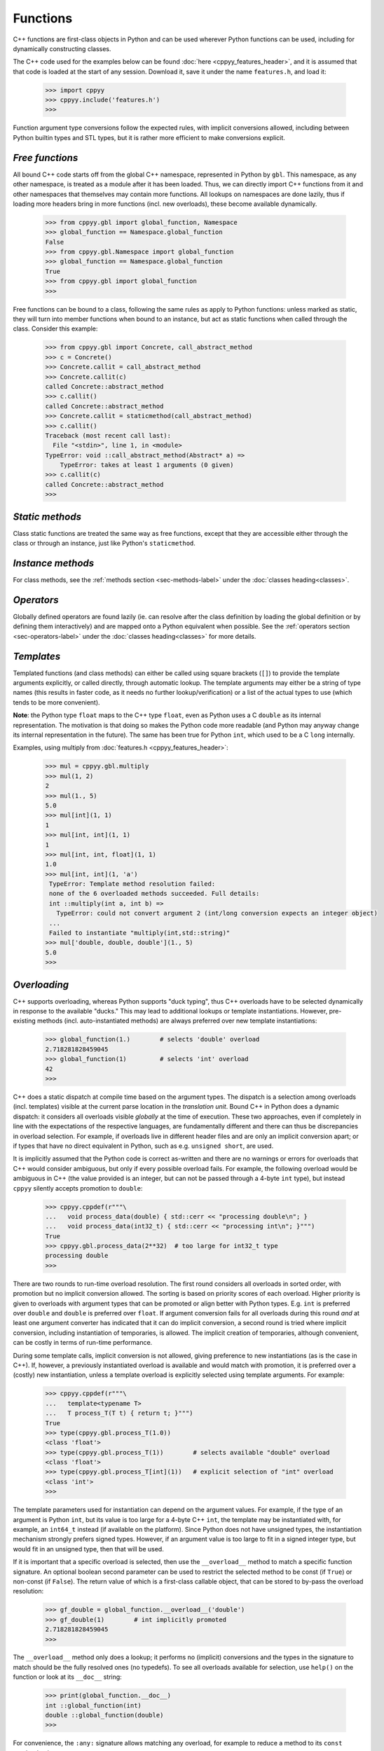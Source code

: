 .. _functions:


Functions
=========

C++ functions are first-class objects in Python and can be used wherever
Python functions can be used, including for dynamically constructing
classes.

The C++ code used for the examples below can be found
:doc:`here <cppyy_features_header>`, and it is assumed that that code is
loaded at the start of any session.
Download it, save it under the name ``features.h``, and load it:

  .. code-block:: python

    >>> import cppyy
    >>> cppyy.include('features.h')
    >>>

Function argument type conversions follow the expected rules, with implicit
conversions allowed, including between Python builtin types and STL types,
but it is rather more efficient to make conversions explicit.


`Free functions`
----------------

All bound C++ code starts off from the global C++ namespace, represented in
Python by ``gbl``.
This namespace, as any other namespace, is treated as a module after it has
been loaded.
Thus, we can directly import C++ functions from it and other namespaces that
themselves may contain more functions.
All lookups on namespaces are done lazily, thus if loading more headers bring
in more functions (incl. new overloads), these become available dynamically.

  .. code-block:: python

    >>> from cppyy.gbl import global_function, Namespace
    >>> global_function == Namespace.global_function
    False
    >>> from cppyy.gbl.Namespace import global_function
    >>> global_function == Namespace.global_function
    True
    >>> from cppyy.gbl import global_function
    >>>

Free functions can be bound to a class, following the same rules as apply to
Python functions: unless marked as static, they will turn into member
functions when bound to an instance, but act as static functions when called
through the class.
Consider this example:

  .. code-block:: python

    >>> from cppyy.gbl import Concrete, call_abstract_method
    >>> c = Concrete()
    >>> Concrete.callit = call_abstract_method
    >>> Concrete.callit(c)
    called Concrete::abstract_method
    >>> c.callit()
    called Concrete::abstract_method
    >>> Concrete.callit = staticmethod(call_abstract_method)
    >>> c.callit()
    Traceback (most recent call last):
      File "<stdin>", line 1, in <module>
    TypeError: void ::call_abstract_method(Abstract* a) =>
        TypeError: takes at least 1 arguments (0 given)
    >>> c.callit(c)
    called Concrete::abstract_method
    >>>


`Static methods`
----------------

Class static functions are treated the same way as free functions, except
that they are accessible either through the class or through an instance,
just like Python's ``staticmethod``.


`Instance methods`
------------------

For class methods, see the :ref:`methods section <sec-methods-label>` under
the :doc:`classes heading<classes>`.


`Operators`
-----------

Globally defined operators are found lazily (ie. can resolve after the class
definition by loading the global definition or by defining them interactively)
and are mapped onto a Python equivalent when possible.
See the :ref:`operators section <sec-operators-label>` under the
:doc:`classes heading<classes>` for more details.


`Templates`
-----------

Templated functions (and class methods) can either be called using square
brackets (``[]``) to provide the template arguments explicitly, or called
directly, through automatic lookup.
The template arguments may either be a string of type names (this results
in faster code, as it needs no further lookup/verification) or a list of
the actual types to use (which tends to be more convenient).

**Note**: the Python type ``float`` maps to the C++ type ``float``, even
as Python uses a C ``double`` as its internal representation.
The motivation is that doing so makes the Python code more readable (and
Python may anyway change its internal representation in the future).
The same has been true for Python ``int``, which used to be a C ``long``
internally.

Examples, using multiply from :doc:`features.h <cppyy_features_header>`:

  .. code-block:: python

    >>> mul = cppyy.gbl.multiply
    >>> mul(1, 2)
    2
    >>> mul(1., 5)
    5.0
    >>> mul[int](1, 1)
    1
    >>> mul[int, int](1, 1)
    1
    >>> mul[int, int, float](1, 1)
    1.0
    >>> mul[int, int](1, 'a')
     TypeError: Template method resolution failed:
     none of the 6 overloaded methods succeeded. Full details:
     int ::multiply(int a, int b) =>
       TypeError: could not convert argument 2 (int/long conversion expects an integer object)
     ...
     Failed to instantiate "multiply(int,std::string)"
    >>> mul['double, double, double'](1., 5)
    5.0
    >>>


`Overloading`
-------------

C++ supports overloading, whereas Python supports "duck typing", thus C++
overloads have to be selected dynamically in response to the available
"ducks."
This may lead to additional lookups or template instantiations.
However, pre-existing methods (incl. auto-instantiated methods) are always
preferred over new template instantiations:

  .. code-block:: python

    >>> global_function(1.)        # selects 'double' overload
    2.718281828459045
    >>> global_function(1)         # selects 'int' overload
    42
    >>>

C++ does a static dispatch at compile time based on the argument types.
The dispatch is a selection among overloads (incl. templates) visible at the
current parse location in the *translation unit*.
Bound C++ in Python does a dynamic dispatch: it considers all overloads
visible *globally* at the time of execution.
These two approaches, even if completely in line with the expectations of the
respective languages, are fundamentally different and there can thus be
discrepancies in overload selection.
For example, if overloads live in different header files and are only an
implicit conversion apart; or if types that have no direct equivalent in
Python, such as e.g. ``unsigned short``, are used.

It is implicitly assumed that the Python code is correct as-written and there
are no warnings or errors for overloads that C++ would consider ambiguous,
but only if every possible overload fails.
For example, the following overload would be ambiguous in C++ (the value
provided is an integer, but can not be passed through a 4-byte ``int`` type),
but instead ``cppyy`` silently accepts promotion to ``double``:

  .. code-block:: python

    >>> cppyy.cppdef(r"""\
    ...   void process_data(double) { std::cerr << "processing double\n"; }
    ...   void process_data(int32_t) { std::cerr << "processing int\n"; }""")
    True
    >>> cppyy.gbl.process_data(2**32)  # too large for int32_t type
    processing double
    >>>

There are two rounds to run-time overload resolution.
The first round considers all overloads in sorted order, with promotion but
no implicit conversion allowed.
The sorting is based on priority scores of each overload.
Higher priority is given to overloads with argument types that can be
promoted or align better with Python types.
E.g. ``int`` is preferred over ``double`` and ``double`` is preferred over
``float``.
If argument conversion fails for all overloads during this round *and* at
least one argument converter has indicated that it can do implicit
conversion, a second round is tried where implicit conversion, including
instantiation of temporaries, is allowed.
The implicit creation of temporaries, although convenient, can be costly in
terms of run-time performance.

During some template calls, implicit conversion is not allowed, giving
preference to new instantiations (as is the case in C++).
If, however, a previously instantiated overload is available and would match
with promotion, it is preferred over a (costly) new instantiation, unless a
template overload is explicitly selected using template arguments.
For example:

  .. code-block:: python

    >>> cppyy.cppdef(r"""\
    ...   template<typename T>
    ...   T process_T(T t) { return t; }""")
    True
    >>> type(cppyy.gbl.process_T(1.0))
    <class 'float'>
    >>> type(cppyy.gbl.process_T(1))        # selects available "double" overload
    <class 'float'>
    >>> type(cppyy.gbl.process_T[int](1))   # explicit selection of "int" overload
    <class 'int'>
    >>>

The template parameters used for instantiation can depend on the argument
values.
For example, if the type of an argument is Python ``int``, but its value is
too large for a 4-byte C++ ``int``, the template may be instantiated with,
for example, an ``int64_t`` instead (if available on the platform).
Since Python does not have unsigned types, the instantiation mechanism
strongly prefers signed types.
However, if an argument value is too large to fit in a signed integer type,
but would fit in an unsigned type, then that will be used.

If it is important that a specific overload is selected, then use the
``__overload__`` method to match a specific function signature.
An optional boolean second parameter can be used to restrict the selected
method to be const (if ``True``) or non-const (if ``False``).
The return value of which is a first-class callable object, that can be
stored to by-pass the overload resolution:

  .. code-block:: python

    >>> gf_double = global_function.__overload__('double')
    >>> gf_double(1)        # int implicitly promoted
    2.718281828459045
    >>>

The ``__overload__`` method only does a lookup; it performs no (implicit)
conversions and the types in the signature to match should be the fully
resolved ones (no typedefs).
To see all overloads available for selection, use ``help()`` on the function
or look at its ``__doc__`` string:

  .. code-block:: python

    >>> print(global_function.__doc__)
    int ::global_function(int)
    double ::global_function(double)
    >>>

For convenience, the ``:any:`` signature allows matching any overload, for
example to reduce a method to its ``const`` overload only, use:

  .. code-block:: python

     MyClass.some_method = MyClass.some_method.__overload__(':any:', True)


`Overloads and exceptions`
--------------------------

Python error reporting is done using exceptions.
Failed argument conversion during overload resolution can lead to different
types of exceptions coming from respective attempted overloads.
The final error report issued if all overloads fail, is a summary of the
individual errors, but by Python language requirements it has to have a
single exception type.
If all the exception types match, that type is used, but if there is an
amalgam of types, the exception type chosen will be ``TypeError``.
For example, attempting to pass a too large value through ``uint8_t`` will
uniquely raise a ``ValueError``

  .. code-block:: python

    >>> cppyy.cppdef("void somefunc(uint8_t) {}")
    True
    >>> cppyy.gbl.somefunc(2**16)
    Traceback (most recent call last):
      File "<stdin>", line 1, in <module>
    ValueError: void ::somefunc(uint8_t) =>
        ValueError: could not convert argument 1 (integer to character: value 65536 not in range [0,255])
    >>>

But if other overloads are present that fail in a different way, the error
report will be a ``TypeError``:

  .. code-block:: python

    >>> cppyy.cppdef(r"""
    ...   void somefunc(uint8_t) {}
    ...   void somefunc(std::string) {}""")
    True
    >>> cppyy.gbl.somefunc(2**16)
    Traceback (most recent call last):
      File "<stdin>", line 1, in <module>
    TypeError: none of the 2 overloaded methods succeeded. Full details:
      void ::somefunc(std::string) =>
        TypeError: could not convert argument 1
      void ::somefunc(uint8_t) =>
        ValueError: could not convert argument 1 (integer to character: value 65536 not in range [0,255])
    >>>

Since C++ exceptions are converted to Python ones, there is an interplay
possible between the two as part of overload resolution and ``cppyy``
allows C++ exceptions as such, enabling detailed type disambiguation and
input validation.
(The original use case was for filling database fields, requiring an exact
field label and data type match.)

If, however, all methods fail and there is only one C++ exception (the other
exceptions originating from argument conversion, never succeeding to call
into C++), this C++ exception will be preferentially reported and will have
the original C++ type.


`Return values`
---------------

Most return types are readily amenable to automatic memory management: builtin
returns, by-value returns, (const-)reference returns to internal data, smart
pointers, etc.
The important exception is pointer returns.
 
A function that returns a pointer to an object over which Python should claim
ownership, should have its ``__creates__`` flag set through its
:doc:`pythonization <pythonizations>`.
Well-written APIs will have clear clues in their naming convention about the
ownership rules.
For example, functions called ``New...``, ``Clone...``, etc.  can be expected
to return freshly allocated objects.
A basic name-matching in the pythonization then makes it simple to mark all
these functions as creators.

The return values are :ref:`auto-casted <sec-auto-casting-label>`.


`\*args and \*\*kwds`
---------------------

C++ default arguments work as expected.
Keywords, however, are a Python language feature that does not exist in C++.
Many C++ function declarations do have formal arguments, but these are not
part of the C++ interface (the argument names are repeated in the definition,
making the names in the declaration irrelevant: they do not even need to be
provided).
Thus, although ``cppyy`` will map keyword argument names to formal argument
names from the C++ declaration, use of this feature is not recommended unless
you have a guarantee that the names in C++ the interface are maintained.
Example:

  .. code-block:: python

    >>> from cppyy.gbl import Concrete
    >>> c = Concrete()       # uses default argument
    >>> c.m_int
    42
    >>> c = Concrete(13)     # uses provided argument
    >>> c.m_int
    13
    >>> args = (27,)
    >>> c = Concrete(*args)  # argument pack
    >>> c.m_int
    27
    >>> c = Concrete(n=17)
    >>> c.m_int
    17
    >>> kwds = {'n' : 18}
    >>> c = Concrete(**kwds)
    >>> c.m_int
    18
    >>>


`Callbacks`
-----------

Python callables (functions/lambdas/instances) can be passed to C++ through
function pointers and/or ``std::function``.
This involves creation of a temporary wrapper, which has the same life time as
the Python callable it wraps, so the callable needs to be kept alive on the
Python side if the C++ side stores the callback.
Example:

  .. code-block:: python

    >>> from cppyy.gbl import call_int_int
    >>> print(call_int_int.__doc__)
    int ::call_int_int(int(*)(int,int) f, int i1, int i2)
    >>> def add(a, b):
    ...    return a+b
    ...
    >>> call_int_int(add, 3, 7)
    7
    >>> call_int_int(lambda x, y: x*y, 3, 7)
    21
    >>>

Python functions can be used to instantiate C++ templates, assuming the
type information of the arguments and return types can be inferred.
If this can not be done directly from the template arguments, then it can
be provided through Python annotations, by explicitly adding the
``__annotations__`` special data member (e.g. for older versions of Python
that do not support annotations), or by the function having been bound by
``cppyy`` in the first place.
For example:

  .. code-block:: python

    >>> import cppyy
    >>> cppyy.cppdef("""\
    ... template<typename R, typename... U, typename... A>
    ... R callT(R(*f)(U...), A&&... a) {
    ...    return f(a...);
    ... }""")
    True
    >>> def f(a: 'int') -> 'double':
    ...     return 3.1415*a
    ...
    >>> cppyy.gbl.callT(f, 2)
    6.283
    >>> def f(a: 'int', b: 'int') -> 'int':
    ...     return 3*a*b
    ...
    >>> cppyy.gbl.callT(f, 6, 7)
    126
    >>>


`extern "C"`
------------

Functions with C linkage are supported and are simply represented as
overloads of a single function.
Such functions are allowed both globally as well as in namespaces.
